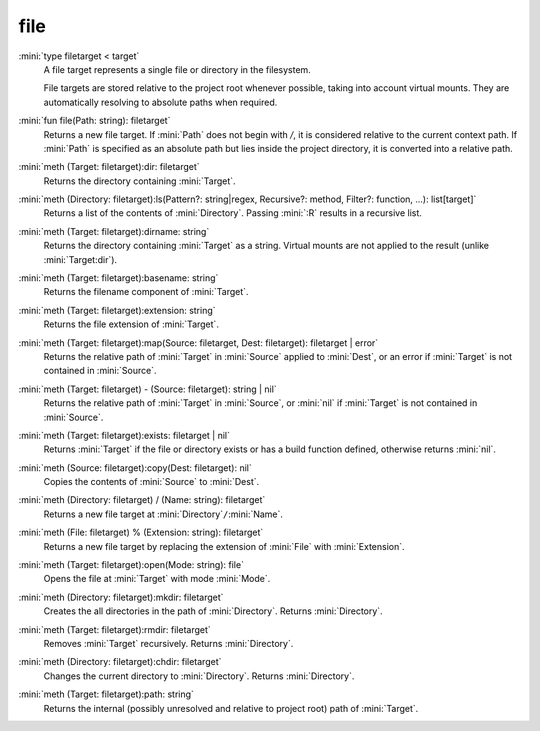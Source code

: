 file
====

:mini:`type filetarget < target`
   A file target represents a single file or directory in the filesystem.

   File targets are stored relative to the project root whenever possible, taking into account virtual mounts. They are automatically resolving to absolute paths when required.


:mini:`fun file(Path: string): filetarget`
   Returns a new file target. If :mini:`Path` does not begin with `/`, it is considered relative to the current context path. If :mini:`Path` is specified as an absolute path but lies inside the project directory, it is converted into a relative path.


:mini:`meth (Target: filetarget):dir: filetarget`
   Returns the directory containing :mini:`Target`.


:mini:`meth (Directory: filetarget):ls(Pattern?: string|regex, Recursive?: method, Filter?: function, ...): list[target]`
   Returns a list of the contents of :mini:`Directory`. Passing :mini:`:R` results in a recursive list.


:mini:`meth (Target: filetarget):dirname: string`
   Returns the directory containing :mini:`Target` as a string. Virtual mounts are not applied to the result (unlike :mini:`Target:dir`).


:mini:`meth (Target: filetarget):basename: string`
   Returns the filename component of :mini:`Target`.


:mini:`meth (Target: filetarget):extension: string`
   Returns the file extension of :mini:`Target`.


:mini:`meth (Target: filetarget):map(Source: filetarget, Dest: filetarget): filetarget | error`
   Returns the relative path of :mini:`Target` in :mini:`Source` applied to :mini:`Dest`, or an error if :mini:`Target` is not contained in :mini:`Source`.


:mini:`meth (Target: filetarget) - (Source: filetarget): string | nil`
   Returns the relative path of :mini:`Target` in :mini:`Source`, or :mini:`nil` if :mini:`Target` is not contained in :mini:`Source`.


:mini:`meth (Target: filetarget):exists: filetarget | nil`
   Returns :mini:`Target` if the file or directory exists or has a build function defined, otherwise returns :mini:`nil`.


:mini:`meth (Source: filetarget):copy(Dest: filetarget): nil`
   Copies the contents of :mini:`Source` to :mini:`Dest`.


:mini:`meth (Directory: filetarget) / (Name: string): filetarget`
   Returns a new file target at :mini:`Directory`\ ``/``\ :mini:`Name`.


:mini:`meth (File: filetarget) % (Extension: string): filetarget`
   Returns a new file target by replacing the extension of :mini:`File` with :mini:`Extension`.


:mini:`meth (Target: filetarget):open(Mode: string): file`
   Opens the file at :mini:`Target` with mode :mini:`Mode`.


:mini:`meth (Directory: filetarget):mkdir: filetarget`
   Creates the all directories in the path of :mini:`Directory`. Returns :mini:`Directory`.


:mini:`meth (Target: filetarget):rmdir: filetarget`
   Removes :mini:`Target` recursively. Returns :mini:`Directory`.


:mini:`meth (Directory: filetarget):chdir: filetarget`
   Changes the current directory to :mini:`Directory`. Returns :mini:`Directory`.


:mini:`meth (Target: filetarget):path: string`
   Returns the internal (possibly unresolved and relative to project root) path of :mini:`Target`.


